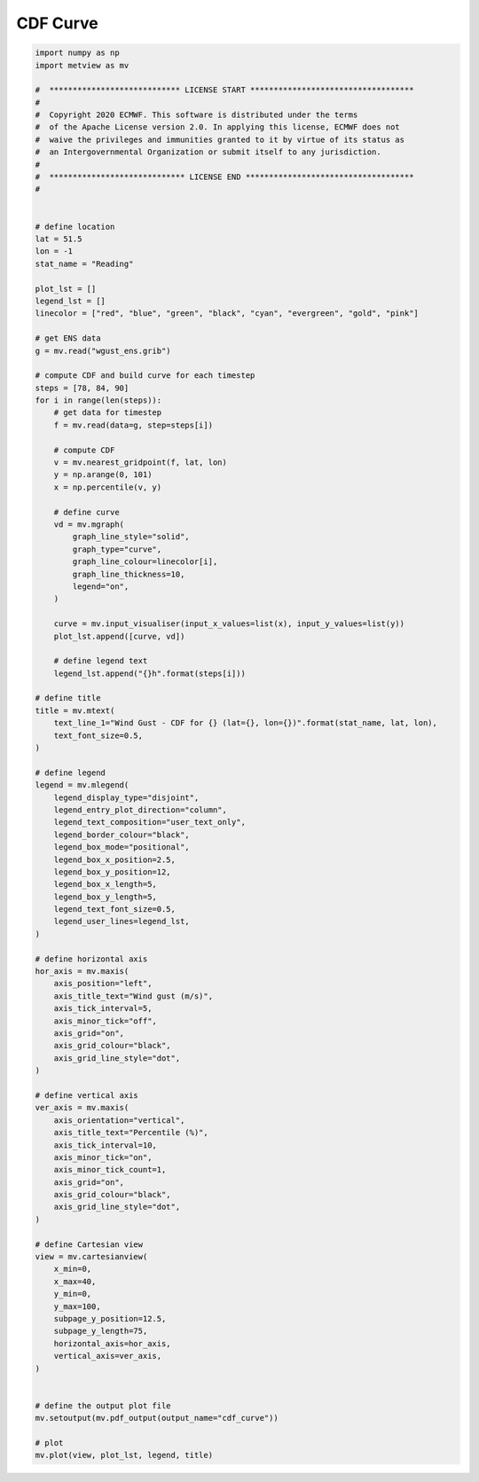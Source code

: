 .. only:: html

    .. note::
        :class: sphx-glr-download-link-note

        Click :ref:`here <sphx_glr_download_auto_examples_cdf_curve.py>`     to download the full example code
    .. rst-class:: sphx-glr-example-title

    .. _sphx_glr_auto_examples_cdf_curve.py:


CDF Curve
===================



.. image:: /auto_examples/images/sphx_glr_cdf_curve_001.png
    :alt: cdf curve
    :class: sphx-glr-single-img






.. code-block:: default


    import numpy as np
    import metview as mv

    #  **************************** LICENSE START ***********************************
    #
    #  Copyright 2020 ECMWF. This software is distributed under the terms
    #  of the Apache License version 2.0. In applying this license, ECMWF does not
    #  waive the privileges and immunities granted to it by virtue of its status as
    #  an Intergovernmental Organization or submit itself to any jurisdiction.
    #
    #  ***************************** LICENSE END ************************************
    #


    # define location
    lat = 51.5
    lon = -1
    stat_name = "Reading"

    plot_lst = []
    legend_lst = []
    linecolor = ["red", "blue", "green", "black", "cyan", "evergreen", "gold", "pink"]

    # get ENS data
    g = mv.read("wgust_ens.grib")

    # compute CDF and build curve for each timestep
    steps = [78, 84, 90]
    for i in range(len(steps)):
        # get data for timestep
        f = mv.read(data=g, step=steps[i])

        # compute CDF
        v = mv.nearest_gridpoint(f, lat, lon)
        y = np.arange(0, 101)
        x = np.percentile(v, y)

        # define curve
        vd = mv.mgraph(
            graph_line_style="solid",
            graph_type="curve",
            graph_line_colour=linecolor[i],
            graph_line_thickness=10,
            legend="on",
        )

        curve = mv.input_visualiser(input_x_values=list(x), input_y_values=list(y))
        plot_lst.append([curve, vd])

        # define legend text
        legend_lst.append("{}h".format(steps[i]))

    # define title
    title = mv.mtext(
        text_line_1="Wind Gust - CDF for {} (lat={}, lon={})".format(stat_name, lat, lon),
        text_font_size=0.5,
    )

    # define legend
    legend = mv.mlegend(
        legend_display_type="disjoint",
        legend_entry_plot_direction="column",
        legend_text_composition="user_text_only",
        legend_border_colour="black",
        legend_box_mode="positional",
        legend_box_x_position=2.5,
        legend_box_y_position=12,
        legend_box_x_length=5,
        legend_box_y_length=5,
        legend_text_font_size=0.5,
        legend_user_lines=legend_lst,
    )

    # define horizontal axis
    hor_axis = mv.maxis(
        axis_position="left",
        axis_title_text="Wind gust (m/s)",
        axis_tick_interval=5,
        axis_minor_tick="off",
        axis_grid="on",
        axis_grid_colour="black",
        axis_grid_line_style="dot",
    )

    # define vertical axis
    ver_axis = mv.maxis(
        axis_orientation="vertical",
        axis_title_text="Percentile (%)",
        axis_tick_interval=10,
        axis_minor_tick="on",
        axis_minor_tick_count=1,
        axis_grid="on",
        axis_grid_colour="black",
        axis_grid_line_style="dot",
    )

    # define Cartesian view
    view = mv.cartesianview(
        x_min=0,
        x_max=40,
        y_min=0,
        y_max=100,
        subpage_y_position=12.5,
        subpage_y_length=75,
        horizontal_axis=hor_axis,
        vertical_axis=ver_axis,
    )


    # define the output plot file
    mv.setoutput(mv.pdf_output(output_name="cdf_curve"))

    # plot
    mv.plot(view, plot_lst, legend, title)


.. _sphx_glr_download_auto_examples_cdf_curve.py:


.. only :: html

 .. container:: sphx-glr-footer
    :class: sphx-glr-footer-example



  .. container:: sphx-glr-download sphx-glr-download-python

     :download:`Download Python source code: cdf_curve.py <cdf_curve.py>`



  .. container:: sphx-glr-download sphx-glr-download-jupyter

     :download:`Download Jupyter notebook: cdf_curve.ipynb <cdf_curve.ipynb>`


.. only:: html

 .. rst-class:: sphx-glr-signature

    `Gallery generated by Sphinx-Gallery <https://sphinx-gallery.github.io>`_
